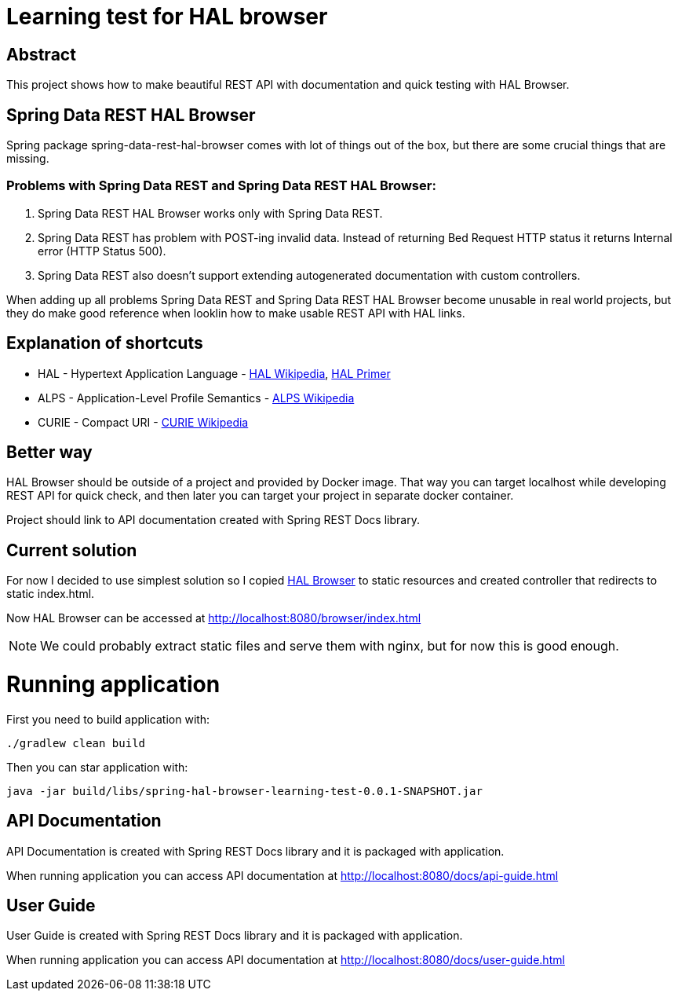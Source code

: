 = Learning test for HAL browser

== Abstract
This project shows how to make beautiful REST API with documentation and quick testing with HAL Browser.

== Spring Data REST HAL Browser
Spring package spring-data-rest-hal-browser comes with lot of things out of the box, but there are some crucial things that are missing.

=== Problems with Spring Data REST and Spring Data REST HAL Browser:
. Spring Data REST HAL Browser works only with Spring Data REST.
. Spring Data REST has problem with POST-ing invalid data. Instead of returning Bed Request HTTP status it returns Internal error (HTTP Status 500).
. Spring Data REST also doesn't support extending autogenerated documentation with custom controllers.

When adding up all problems Spring Data REST and Spring Data REST HAL Browser become unusable in real world projects, but they do make good reference when looklin how to make usable REST API with HAL links.

== Explanation of shortcuts

* HAL - Hypertext Application Language - https://en.wikipedia.org/wiki/Hypertext_Application_Language[HAL Wikipedia], https://phlyrestfully.readthedocs.io/en/latest/index.html[HAL Primer]
* ALPS - Application-Level Profile Semantics - https://en.wikipedia.org/wiki/Application-Level_Profile_Semantics_(ALPS)[ALPS Wikipedia]
* CURIE - Compact URI - https://en.wikipedia.org/wiki/CURIE[CURIE Wikipedia]

== Better way
HAL Browser should be outside of a project and provided by Docker image. That way you can target localhost while developing REST API for quick check, and then later you can target your project in separate docker container.

Project should link to API documentation created with Spring REST Docs library.

== Current solution
For now I decided to use simplest solution so I copied https://github.com/mikekelly/hal-browser[HAL Browser] to static resources and created controller that redirects to static index.html.

Now HAL Browser can be accessed at http://localhost:8080/browser/index.html

NOTE:  We could probably extract static files and serve them with nginx, but for now this is good enough.

= Running application

First you need to build application with:
[source,bash]
----
./gradlew clean build
----
Then you can star application with:
[source,bash]
----
java -jar build/libs/spring-hal-browser-learning-test-0.0.1-SNAPSHOT.jar
----

== API Documentation

API Documentation is created with Spring REST Docs library and it is packaged with application.

When running application you can access API documentation at http://localhost:8080/docs/api-guide.html

== User Guide

User Guide is created with Spring REST Docs library and it is packaged with application.

When running application you can access API documentation at http://localhost:8080/docs/user-guide.html

